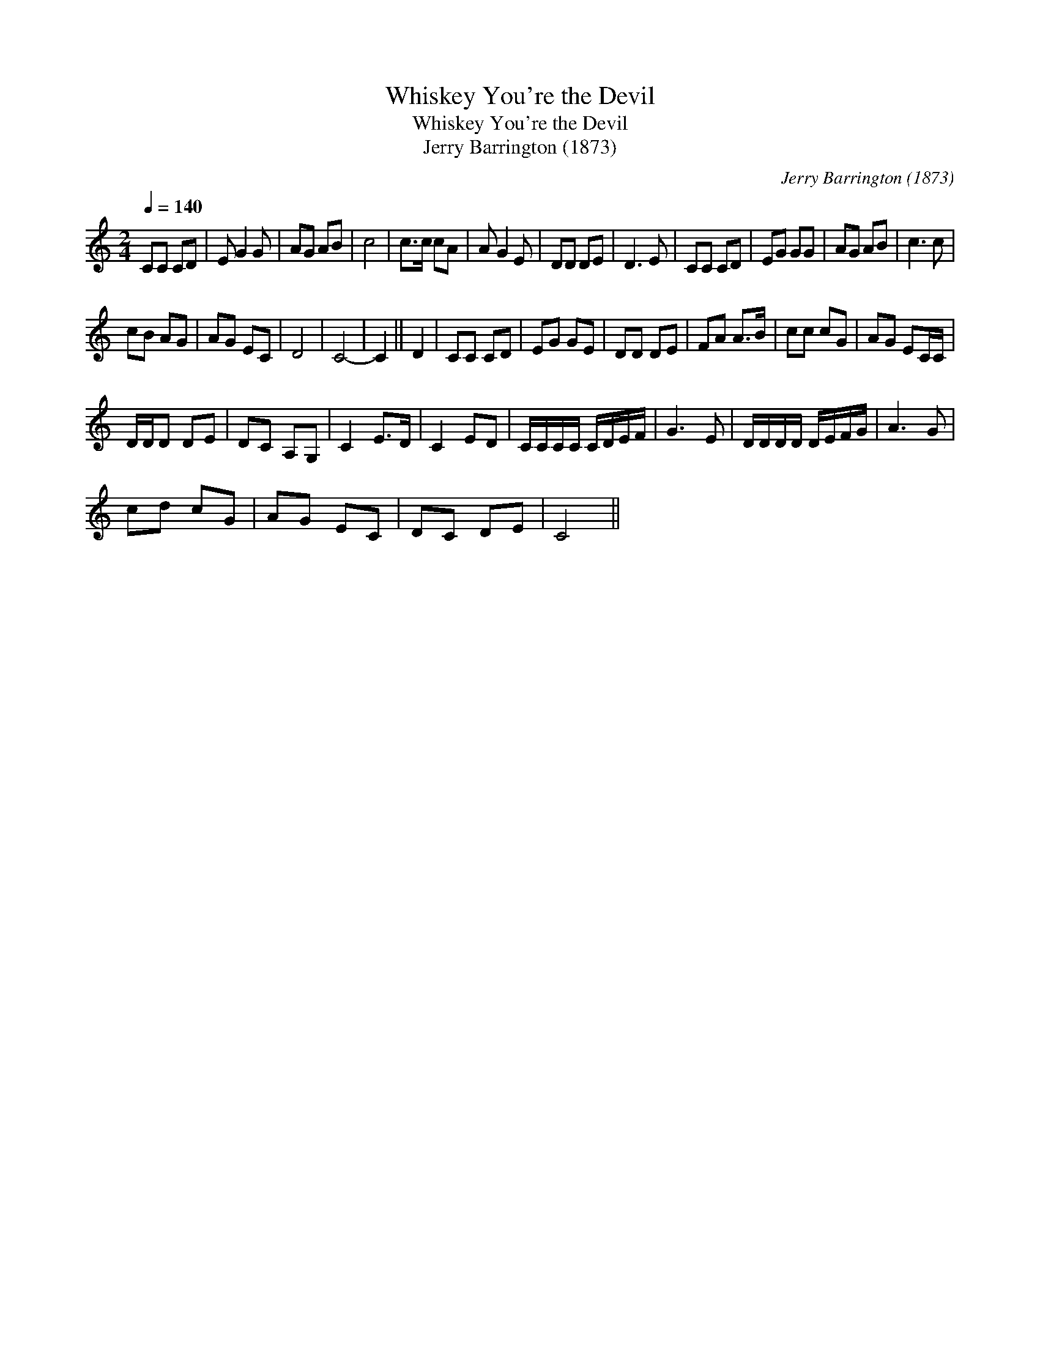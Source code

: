 X:1
T:Whiskey You're the Devil
T:Whiskey You're the Devil
T:Jerry Barrington (1873)
C:Jerry Barrington (1873)
L:1/8
Q:1/4=140
M:2/4
K:C
V:1 treble 
V:1
 CC CD | E G2 G | AG AB | c4 | c>c cA | A G2 E | DD DE | D3 E | CC CD | EG GG | AG AB | c3 c | %12
 cB AG | AG EC | D4 | C4- | C2 || D2 | CC CD | EG GE | DD DE | FA A>B | cc cG | AG EC/C/ | %24
 D/D/D DE | DC A,G, | C2 E>D | C2 ED | C/C/C/C/ C/D/E/F/ | G3 E | D/D/D/D/ D/E/F/G/ | A3 G | %32
 cd cG | AG EC | DC DE | C4 || %36

